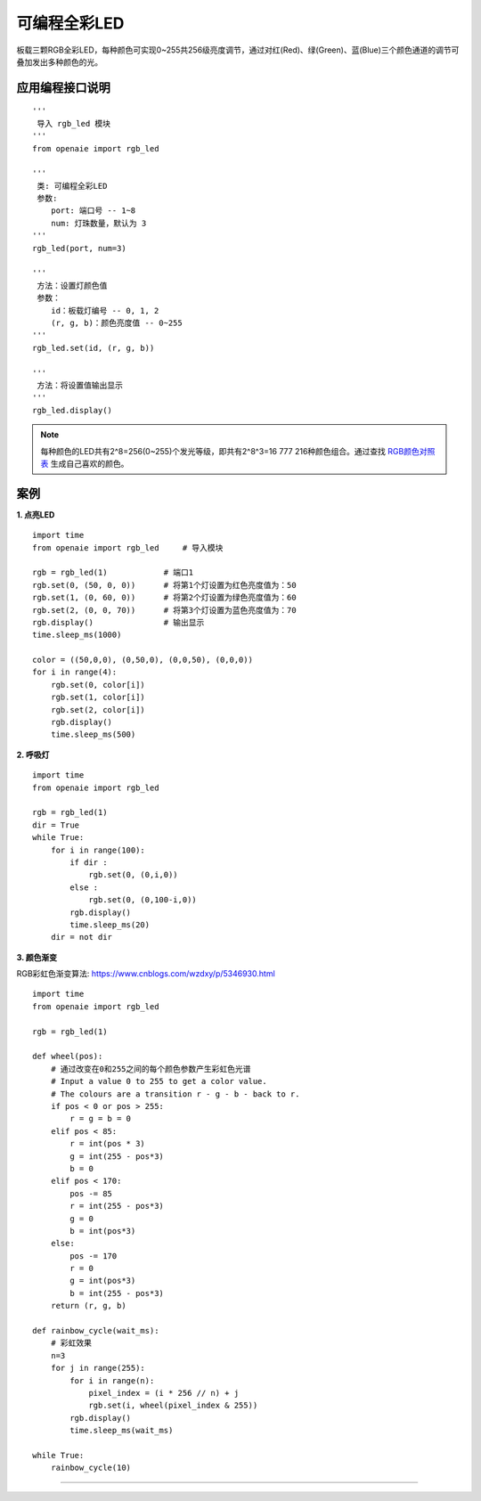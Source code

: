可编程全彩LED
======================================================

板载三颗RGB全彩LED，每种颜色可实现0~255共256级亮度调节，通过对红(Red)、绿(Green)、蓝(Blue)三个颜色通道的调节可叠加发出多种颜色的光。

.. figure:: rgb_led.png 
   :width: 200
   :align: center

应用编程接口说明
++++++++++++++++++++++++++++++++++++++++++++++++++++++

::

    '''
     导入 rgb_led 模块 
    '''
    from openaie import rgb_led

    '''
     类: 可编程全彩LED  
     参数:
        port: 端口号 -- 1~8 
        num: 灯珠数量，默认为 3
    '''
    rgb_led(port, num=3)
    
    ''' 
     方法：设置灯颜色值
     参数：
        id：板载灯编号 -- 0, 1, 2
        (r, g, b)：颜色亮度值 -- 0~255 
    '''
    rgb_led.set(id, (r, g, b)) 
    
    '''
     方法：将设置值输出显示
    '''
    rgb_led.display()  

.. Note:: 每种颜色的LED共有2^8=256(0~255)个发光等级，即共有2^8^3=16 777 216种颜色组合。通过查找 \ `RGB颜色对照表 <https://tool.oschina.net/commons?type=3>`_ 生成自己喜欢的颜色。

案例
++++++++++++++++++++++++++++++++++++++++++++++++++++++

**1. 点亮LED**
::

    import time
    from openaie import rgb_led     # 导入模块

    rgb = rgb_led(1)            # 端口1
    rgb.set(0, (50, 0, 0))      # 将第1个灯设置为红色亮度值为：50
    rgb.set(1, (0, 60, 0))      # 将第2个灯设置为绿色亮度值为：60
    rgb.set(2, (0, 0, 70))      # 将第3个灯设置为蓝色亮度值为：70
    rgb.display()               # 输出显示
    time.sleep_ms(1000)

    color = ((50,0,0), (0,50,0), (0,0,50), (0,0,0))
    for i in range(4):
        rgb.set(0, color[i])
        rgb.set(1, color[i])
        rgb.set(2, color[i])
        rgb.display()
        time.sleep_ms(500)

**2. 呼吸灯**
::

    import time 
    from openaie import rgb_led

    rgb = rgb_led(1)     
    dir = True
    while True:
        for i in range(100):
            if dir :
                rgb.set(0, (0,i,0))
            else :
                rgb.set(0, (0,100-i,0))
            rgb.display()
            time.sleep_ms(20)
        dir = not dir

        
**3. 颜色渐变**

RGB彩虹色渐变算法: https://www.cnblogs.com/wzdxy/p/5346930.html
::

    import time
    from openaie import rgb_led 

    rgb = rgb_led(1)
    
    def wheel(pos):
        # 通过改变在0和255之间的每个颜色参数产生彩虹色光谱
        # Input a value 0 to 255 to get a color value.
        # The colours are a transition r - g - b - back to r.
        if pos < 0 or pos > 255:
            r = g = b = 0
        elif pos < 85:
            r = int(pos * 3)
            g = int(255 - pos*3)
            b = 0
        elif pos < 170:
            pos -= 85
            r = int(255 - pos*3)
            g = 0
            b = int(pos*3)
        else:
            pos -= 170
            r = 0
            g = int(pos*3)
            b = int(255 - pos*3)
        return (r, g, b)

    def rainbow_cycle(wait_ms):
        # 彩虹效果
        n=3
        for j in range(255):
            for i in range(n):
                pixel_index = (i * 256 // n) + j
                rgb.set(i, wheel(pixel_index & 255)) 
            rgb.display()
            time.sleep_ms(wait_ms)
     
    while True:
        rainbow_cycle(10)      

------------------------------------------------------

